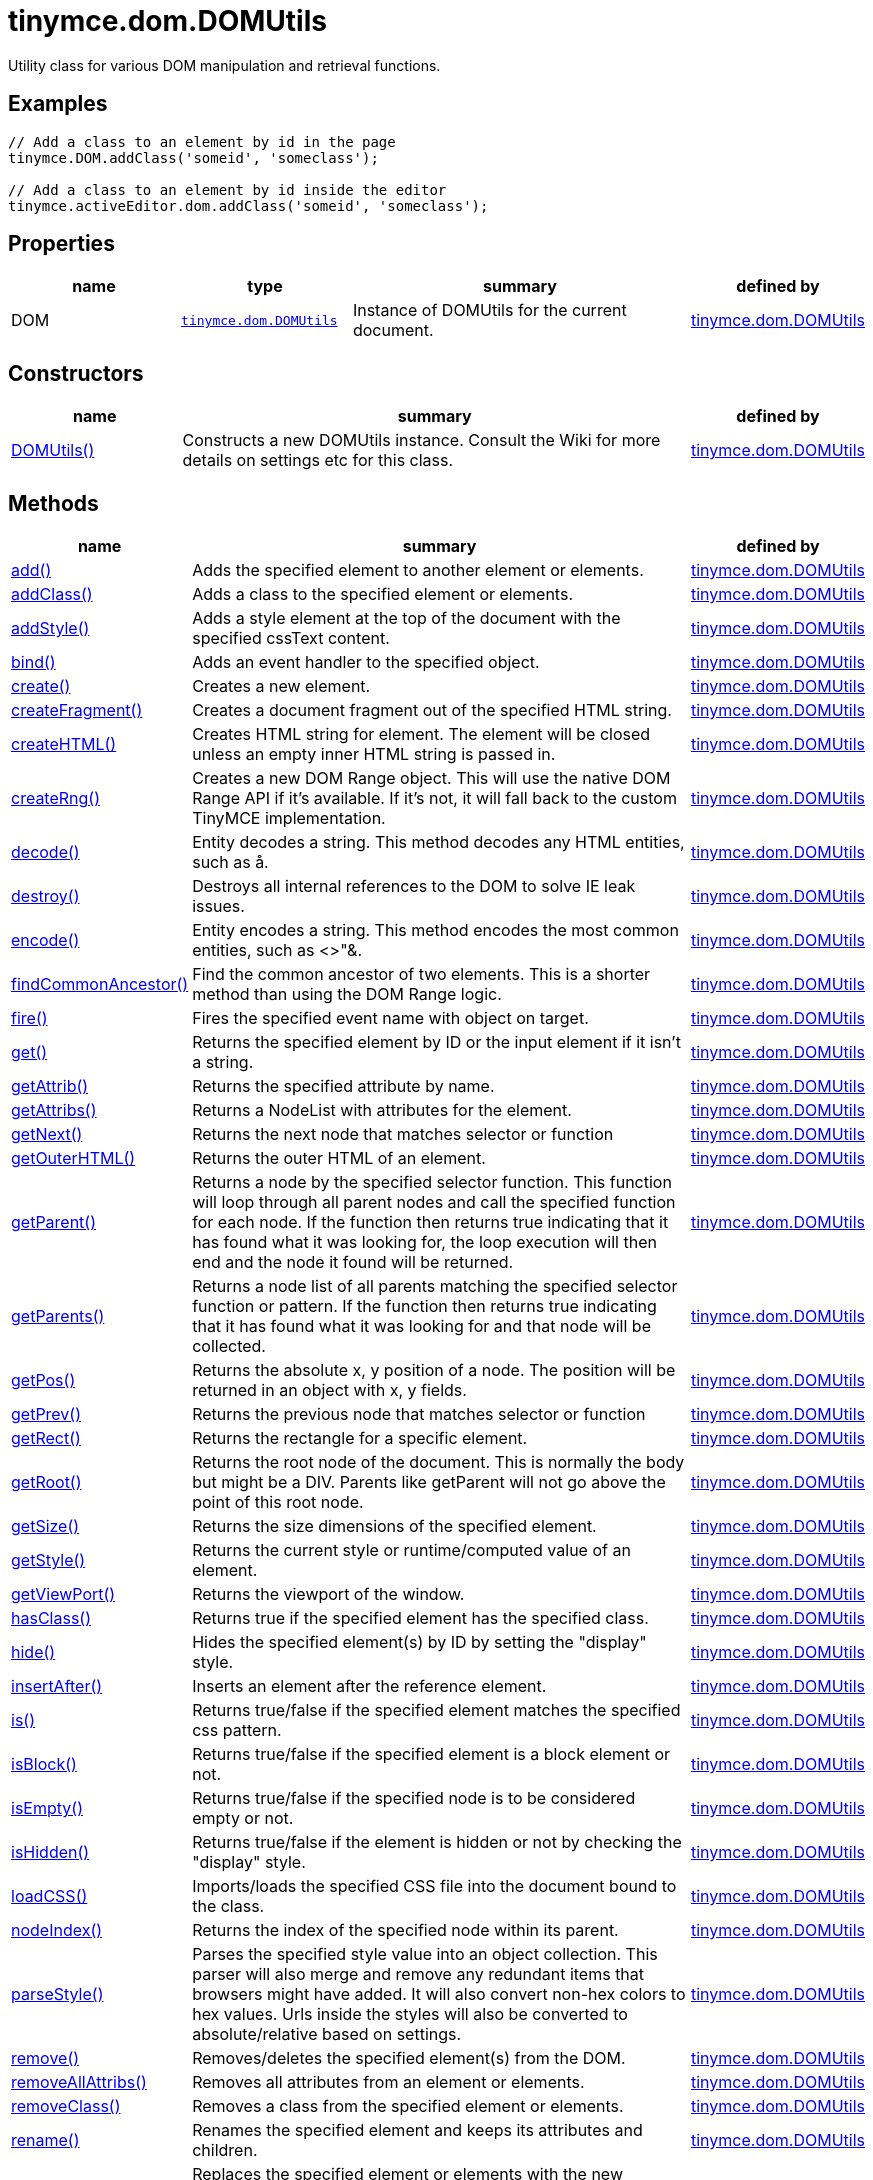 :rootDir: ./../../
:partialsDir: {rootDir}partials/
= tinymce.dom.DOMUtils

Utility class for various DOM manipulation and retrieval functions.

[[examples]]
== Examples

[source,js]
----
// Add a class to an element by id in the page
tinymce.DOM.addClass('someid', 'someclass');

// Add a class to an element by id inside the editor
tinymce.activeEditor.dom.addClass('someid', 'someclass');
----

[[properties]]
== Properties

[cols="1,1,2,1",options="header",]
|===
|name |type |summary |defined by
|DOM |link:{rootDir}api/tinymce.dom/tinymce.dom.domutils.html[`+tinymce.dom.DOMUtils+`] |Instance of DOMUtils for the current document. |link:{rootDir}api/tinymce.dom/tinymce.dom.domutils.html[tinymce.dom.DOMUtils]
|===

[[constructors]]
== Constructors

[cols="1,3,1",options="header",]
|===
|name |summary |defined by
|link:#domutils[DOMUtils()] |Constructs a new DOMUtils instance. Consult the Wiki for more details on settings etc for this class. |link:{rootDir}api/tinymce.dom/tinymce.dom.domutils.html[tinymce.dom.DOMUtils]
|===

[[methods]]
== Methods

[width="100%",cols="1,3,1",options="header",]
|===
|name |summary |defined by
|link:#add[add()] |Adds the specified element to another element or elements. |link:{rootDir}api/tinymce.dom/tinymce.dom.domutils.html[tinymce.dom.DOMUtils]
|link:#addclass[addClass()] |Adds a class to the specified element or elements. |link:{rootDir}api/tinymce.dom/tinymce.dom.domutils.html[tinymce.dom.DOMUtils]
|link:#addstyle[addStyle()] |Adds a style element at the top of the document with the specified cssText content. |link:{rootDir}api/tinymce.dom/tinymce.dom.domutils.html[tinymce.dom.DOMUtils]
|link:#bind[bind()] |Adds an event handler to the specified object. |link:{rootDir}api/tinymce.dom/tinymce.dom.domutils.html[tinymce.dom.DOMUtils]
|link:#create[create()] |Creates a new element. |link:{rootDir}api/tinymce.dom/tinymce.dom.domutils.html[tinymce.dom.DOMUtils]
|link:#createfragment[createFragment()] |Creates a document fragment out of the specified HTML string. |link:{rootDir}api/tinymce.dom/tinymce.dom.domutils.html[tinymce.dom.DOMUtils]
|link:#createhtml[createHTML()] |Creates HTML string for element. The element will be closed unless an empty inner HTML string is passed in. |link:{rootDir}api/tinymce.dom/tinymce.dom.domutils.html[tinymce.dom.DOMUtils]
|link:#createrng[createRng()] |Creates a new DOM Range object. This will use the native DOM Range API if it's available. If it's not, it will fall back to the custom TinyMCE implementation. |link:{rootDir}api/tinymce.dom/tinymce.dom.domutils.html[tinymce.dom.DOMUtils]
|link:#decode[decode()] |Entity decodes a string. This method decodes any HTML entities, such as å. |link:{rootDir}api/tinymce.dom/tinymce.dom.domutils.html[tinymce.dom.DOMUtils]
|link:#destroy[destroy()] |Destroys all internal references to the DOM to solve IE leak issues. |link:{rootDir}api/tinymce.dom/tinymce.dom.domutils.html[tinymce.dom.DOMUtils]
|link:#encode[encode()] |Entity encodes a string. This method encodes the most common entities, such as <>"&. |link:{rootDir}api/tinymce.dom/tinymce.dom.domutils.html[tinymce.dom.DOMUtils]
|link:#findcommonancestor[findCommonAncestor()] |Find the common ancestor of two elements. This is a shorter method than using the DOM Range logic. |link:{rootDir}api/tinymce.dom/tinymce.dom.domutils.html[tinymce.dom.DOMUtils]
|link:#fire[fire()] |Fires the specified event name with object on target. |link:{rootDir}api/tinymce.dom/tinymce.dom.domutils.html[tinymce.dom.DOMUtils]
|link:#get[get()] |Returns the specified element by ID or the input element if it isn't a string. |link:{rootDir}api/tinymce.dom/tinymce.dom.domutils.html[tinymce.dom.DOMUtils]
|link:#getattrib[getAttrib()] |Returns the specified attribute by name. |link:{rootDir}api/tinymce.dom/tinymce.dom.domutils.html[tinymce.dom.DOMUtils]
|link:#getattribs[getAttribs()] |Returns a NodeList with attributes for the element. |link:{rootDir}api/tinymce.dom/tinymce.dom.domutils.html[tinymce.dom.DOMUtils]
|link:#getnext[getNext()] |Returns the next node that matches selector or function |link:{rootDir}api/tinymce.dom/tinymce.dom.domutils.html[tinymce.dom.DOMUtils]
|link:#getouterhtml[getOuterHTML()] |Returns the outer HTML of an element. |link:{rootDir}api/tinymce.dom/tinymce.dom.domutils.html[tinymce.dom.DOMUtils]
|link:#getparent[getParent()] |Returns a node by the specified selector function. This function will loop through all parent nodes and call the specified function for each node. If the function then returns true indicating that it has found what it was looking for, the loop execution will then end and the node it found will be returned. |link:{rootDir}api/tinymce.dom/tinymce.dom.domutils.html[tinymce.dom.DOMUtils]
|link:#getparents[getParents()] |Returns a node list of all parents matching the specified selector function or pattern. If the function then returns true indicating that it has found what it was looking for and that node will be collected. |link:{rootDir}api/tinymce.dom/tinymce.dom.domutils.html[tinymce.dom.DOMUtils]
|link:#getpos[getPos()] |Returns the absolute x, y position of a node. The position will be returned in an object with x, y fields. |link:{rootDir}api/tinymce.dom/tinymce.dom.domutils.html[tinymce.dom.DOMUtils]
|link:#getprev[getPrev()] |Returns the previous node that matches selector or function |link:{rootDir}api/tinymce.dom/tinymce.dom.domutils.html[tinymce.dom.DOMUtils]
|link:#getrect[getRect()] |Returns the rectangle for a specific element. |link:{rootDir}api/tinymce.dom/tinymce.dom.domutils.html[tinymce.dom.DOMUtils]
|link:#getroot[getRoot()] |Returns the root node of the document. This is normally the body but might be a DIV. Parents like getParent will not go above the point of this root node. |link:{rootDir}api/tinymce.dom/tinymce.dom.domutils.html[tinymce.dom.DOMUtils]
|link:#getsize[getSize()] |Returns the size dimensions of the specified element. |link:{rootDir}api/tinymce.dom/tinymce.dom.domutils.html[tinymce.dom.DOMUtils]
|link:#getstyle[getStyle()] |Returns the current style or runtime/computed value of an element. |link:{rootDir}api/tinymce.dom/tinymce.dom.domutils.html[tinymce.dom.DOMUtils]
|link:#getviewport[getViewPort()] |Returns the viewport of the window. |link:{rootDir}api/tinymce.dom/tinymce.dom.domutils.html[tinymce.dom.DOMUtils]
|link:#hasclass[hasClass()] |Returns true if the specified element has the specified class. |link:{rootDir}api/tinymce.dom/tinymce.dom.domutils.html[tinymce.dom.DOMUtils]
|link:#hide[hide()] |Hides the specified element(s) by ID by setting the "display" style. |link:{rootDir}api/tinymce.dom/tinymce.dom.domutils.html[tinymce.dom.DOMUtils]
|link:#insertafter[insertAfter()] |Inserts an element after the reference element. |link:{rootDir}api/tinymce.dom/tinymce.dom.domutils.html[tinymce.dom.DOMUtils]
|link:#is[is()] |Returns true/false if the specified element matches the specified css pattern. |link:{rootDir}api/tinymce.dom/tinymce.dom.domutils.html[tinymce.dom.DOMUtils]
|link:#isblock[isBlock()] |Returns true/false if the specified element is a block element or not. |link:{rootDir}api/tinymce.dom/tinymce.dom.domutils.html[tinymce.dom.DOMUtils]
|link:#isempty[isEmpty()] |Returns true/false if the specified node is to be considered empty or not. |link:{rootDir}api/tinymce.dom/tinymce.dom.domutils.html[tinymce.dom.DOMUtils]
|link:#ishidden[isHidden()] |Returns true/false if the element is hidden or not by checking the "display" style. |link:{rootDir}api/tinymce.dom/tinymce.dom.domutils.html[tinymce.dom.DOMUtils]
|link:#loadcss[loadCSS()] |Imports/loads the specified CSS file into the document bound to the class. |link:{rootDir}api/tinymce.dom/tinymce.dom.domutils.html[tinymce.dom.DOMUtils]
|link:#nodeindex[nodeIndex()] |Returns the index of the specified node within its parent. |link:{rootDir}api/tinymce.dom/tinymce.dom.domutils.html[tinymce.dom.DOMUtils]
|link:#parsestyle[parseStyle()] |Parses the specified style value into an object collection. This parser will also merge and remove any redundant items that browsers might have added. It will also convert non-hex colors to hex values. Urls inside the styles will also be converted to absolute/relative based on settings. |link:{rootDir}api/tinymce.dom/tinymce.dom.domutils.html[tinymce.dom.DOMUtils]
|link:#remove[remove()] |Removes/deletes the specified element(s) from the DOM. |link:{rootDir}api/tinymce.dom/tinymce.dom.domutils.html[tinymce.dom.DOMUtils]
|link:#removeallattribs[removeAllAttribs()] |Removes all attributes from an element or elements. |link:{rootDir}api/tinymce.dom/tinymce.dom.domutils.html[tinymce.dom.DOMUtils]
|link:#removeclass[removeClass()] |Removes a class from the specified element or elements. |link:{rootDir}api/tinymce.dom/tinymce.dom.domutils.html[tinymce.dom.DOMUtils]
|link:#rename[rename()] |Renames the specified element and keeps its attributes and children. |link:{rootDir}api/tinymce.dom/tinymce.dom.domutils.html[tinymce.dom.DOMUtils]
|link:#replace[replace()] |Replaces the specified element or elements with the new element specified. The new element will be cloned if multiple input elements are passed in. |link:{rootDir}api/tinymce.dom/tinymce.dom.domutils.html[tinymce.dom.DOMUtils]
|link:#run[run()] |Executes the specified function on the element by id or dom element node or array of elements/id. |link:{rootDir}api/tinymce.dom/tinymce.dom.domutils.html[tinymce.dom.DOMUtils]
|link:#select[select()] |Selects specific elements by a CSS level 3 pattern. For example "div#a1 p.test". This function is optimized for the most common patterns needed in TinyMCE but it also performs well enough on more complex patterns. |link:{rootDir}api/tinymce.dom/tinymce.dom.domutils.html[tinymce.dom.DOMUtils]
|link:#serializestyle[serializeStyle()] |Serializes the specified style object into a string. |link:{rootDir}api/tinymce.dom/tinymce.dom.domutils.html[tinymce.dom.DOMUtils]
|link:#setattrib[setAttrib()] |Sets the specified attribute of an element or elements. |link:{rootDir}api/tinymce.dom/tinymce.dom.domutils.html[tinymce.dom.DOMUtils]
|link:#setattribs[setAttribs()] |Sets two or more specified attributes of an element or elements. |link:{rootDir}api/tinymce.dom/tinymce.dom.domutils.html[tinymce.dom.DOMUtils]
|link:#sethtml[setHTML()] |Sets the specified HTML content inside the element or elements. The HTML will first be processed. This means URLs will get converted, hex color values fixed etc. Check processHTML for details. |link:{rootDir}api/tinymce.dom/tinymce.dom.domutils.html[tinymce.dom.DOMUtils]
|link:#setouterhtml[setOuterHTML()] |Sets the specified outer HTML on an element or elements. |link:{rootDir}api/tinymce.dom/tinymce.dom.domutils.html[tinymce.dom.DOMUtils]
|link:#setstyle[setStyle()] |Sets the CSS style value on a HTML element. The name can be a camelcase string or the CSS style name like background-color. |link:{rootDir}api/tinymce.dom/tinymce.dom.domutils.html[tinymce.dom.DOMUtils]
|link:#setstyles[setStyles()] |Sets multiple styles on the specified element(s). |link:{rootDir}api/tinymce.dom/tinymce.dom.domutils.html[tinymce.dom.DOMUtils]
|link:#show[show()] |Shows the specified element(s) by ID by setting the "display" style. |link:{rootDir}api/tinymce.dom/tinymce.dom.domutils.html[tinymce.dom.DOMUtils]
|link:#split[split()] a|
Splits an element into two new elements and places the specified split element or elements between the new ones. For example splitting the paragraph at the bold element in this example

abc**abc**123

would produce

abc

*abc*

123

.

|link:{rootDir}api/tinymce.dom/tinymce.dom.domutils.html[tinymce.dom.DOMUtils]
|link:#tohex[toHex()] |Parses the specified RGB color value and returns a hex version of that color. |link:{rootDir}api/tinymce.dom/tinymce.dom.domutils.html[tinymce.dom.DOMUtils]
|link:#toggleclass[toggleClass()] |Toggles the specified class on/off. |link:{rootDir}api/tinymce.dom/tinymce.dom.domutils.html[tinymce.dom.DOMUtils]
|link:#unbind[unbind()] |Removes the specified event handler by name and function from an element or collection of elements. |link:{rootDir}api/tinymce.dom/tinymce.dom.domutils.html[tinymce.dom.DOMUtils]
|link:#uniqueid[uniqueId()] |Returns a unique id. This can be useful when generating elements on the fly. This method will not check if the element already exists. |link:{rootDir}api/tinymce.dom/tinymce.dom.domutils.html[tinymce.dom.DOMUtils]
|===

== Constructors

[[domutils]]
=== DOMUtils

public constructor function DOMUtils(doc:Document, settings:settings)

Constructs a new DOMUtils instance. Consult the Wiki for more details on settings etc for this class.

[[parameters]]
==== Parameters

* `+doc+` `+(Document)+` - Document reference to bind the utility class to.
* `+settings+` `+(settings)+` - Optional settings collection.

== Methods

[[add]]
=== add

add(parentElm:String, name:String, attrs:Object, html:String, create:Boolean):Element, Array

Adds the specified element to another element or elements.

[[examples]]
==== Examples

[source,js]
----
// Adds a new paragraph to the end of the active editor
tinymce.activeEditor.dom.add(tinymce.activeEditor.getBody(), 'p', {title: 'my title'}, 'Some content');
----

==== Parameters

* `+parentElm+` `+(String)+` - Element id string, DOM node element or array of ids or elements to add to.
* `+name+` `+(String)+` - Name of new element to add or existing element to add.
* `+attrs+` `+(Object)+` - Optional object collection with arguments to add to the new element(s).
* `+html+` `+(String)+` - Optional inner HTML contents to add for each element.
* `+create+` `+(Boolean)+` - Optional flag if the element should be created or added.

[[return-value]]
==== Return value
anchor:returnvalue[historical anchor]

* `+Element+` - Element that got created, or an array of created elements if multiple input elements were passed in.
* `+Array+` - Element that got created, or an array of created elements if multiple input elements were passed in.

[[addclass]]
=== addClass

addClass(elm:String, cls:String):String, Array

Adds a class to the specified element or elements.

==== Examples

[source,js]
----
// Adds a class to all paragraphs in the active editor
tinymce.activeEditor.dom.addClass(tinymce.activeEditor.dom.select('p'), 'myclass');

// Adds a class to a specific element in the current page
tinymce.DOM.addClass('mydiv', 'myclass');
----

==== Parameters

* `+elm+` `+(String)+` - Element ID string or DOM element or array with elements or IDs.
* `+cls+` `+(String)+` - Class name to add to each element.

==== Return value

* `+String+` - String with new class value or array with new class values for all elements.
* `+Array+` - String with new class value or array with new class values for all elements.

[[addstyle]]
=== addStyle

addStyle(cssText:String)

Adds a style element at the top of the document with the specified cssText content.

==== Parameters

* `+cssText+` `+(String)+` - CSS Text style to add to top of head of document.

[[bind]]
=== bind

bind(target:Element, name:String, func:function, scope:Object):function

Adds an event handler to the specified object.

==== Parameters

* `+target+` `+(Element)+` - Target element to bind events to. handler to or an array of elements/ids/documents.
* `+name+` `+(String)+` - Name of event handler to add, for example: click.
* `+func+` `+(function)+` - Function to execute when the event occurs.
* `+scope+` `+(Object)+` - Optional scope to execute the function in.

==== Return value

* `+function+` - Function callback handler the same as the one passed in.

[[create]]
=== create

create(name:String, attrs:Object, html:String):Element

Creates a new element.

==== Examples

[source,js]
----
// Adds an element where the caret/selection is in the active editor
var el = tinymce.activeEditor.dom.create('div', {id: 'test', 'class': 'myclass'}, 'some content');
tinymce.activeEditor.selection.setNode(el);
----

==== Parameters

* `+name+` `+(String)+` - Name of new element.
* `+attrs+` `+(Object)+` - Optional object name/value collection with element attributes.
* `+html+` `+(String)+` - Optional HTML string to set as inner HTML of the element.

==== Return value

* `+Element+` - HTML DOM node element that got created.

[[createfragment]]
=== createFragment

createFragment(html:String):DocumentFragment

Creates a document fragment out of the specified HTML string.

==== Parameters

* `+html+` `+(String)+` - Html string to create fragment from.

==== Return value

* `+DocumentFragment+` - Document fragment node.

[[createhtml]]
=== createHTML

createHTML(name:String, attrs:Object, html:String):String

Creates HTML string for element. The element will be closed unless an empty inner HTML string is passed in.

==== Examples

[source,js]
----
// Creates a html chunk and inserts it at the current selection/caret location
tinymce.activeEditor.selection.setContent(tinymce.activeEditor.dom.createHTML('a', {href: 'test.html'}, 'some line'));
----

==== Parameters

* `+name+` `+(String)+` - Name of new element.
* `+attrs+` `+(Object)+` - Optional object name/value collection with element attributes.
* `+html+` `+(String)+` - Optional HTML string to set as inner HTML of the element.

==== Return value

* `+String+` - String with new HTML element, for example: link:#[test].

[[createrng]]
=== createRng

createRng():DOMRange

Creates a new DOM Range object. This will use the native DOM Range API if it's available. If it's not, it will fall back to the custom TinyMCE implementation.

==== Examples

[source,js]
----
var rng = tinymce.DOM.createRng();
alert(rng.startContainer + "," + rng.startOffset);
----

==== Return value

* `+DOMRange+` - DOM Range object.

[[decode]]
=== decode

decode(s:String):String

Entity decodes a string. This method decodes any HTML entities, such as å.

==== Parameters

* `+s+` `+(String)+` - String to decode entities on.

==== Return value

* `+String+` - Entity decoded string.

[[destroy]]
=== destroy

destroy()

Destroys all internal references to the DOM to solve IE leak issues.

[[encode]]
=== encode

encode(text:String):String

Entity encodes a string. This method encodes the most common entities, such as <>"&.

==== Parameters

* `+text+` `+(String)+` - String to encode with entities.

==== Return value

* `+String+` - Entity encoded string.

[[findcommonancestor]]
=== findCommonAncestor

findCommonAncestor(a:Element, b:Element):Element

Find the common ancestor of two elements. This is a shorter method than using the DOM Range logic.

==== Parameters

* `+a+` `+(Element)+` - Element to find common ancestor of.
* `+b+` `+(Element)+` - Element to find common ancestor of.

==== Return value

* `+Element+` - Common ancestor element of the two input elements.

[[fire]]
=== fire

fire(target:Node, name:String, evt:Object):Event

Fires the specified event name with object on target.

==== Parameters

* `+target+` `+(Node)+` - Target element or object to fire event on.
* `+name+` `+(String)+` - Name of the event to fire.
* `+evt+` `+(Object)+` - Event object to send.

==== Return value

* `+Event+` - Event object.

[[get]]
=== get

get(n:String):Element

Returns the specified element by ID or the input element if it isn't a string.

==== Parameters

* `+n+` `+(String)+` - Element id to look for or element to just pass though.

==== Return value

* `+Element+` - Element matching the specified id or null if it wasn't found.

[[getattrib]]
=== getAttrib

getAttrib(elm:String, name:String, defaultVal:String):String

Returns the specified attribute by name.

==== Parameters

* `+elm+` `+(String)+` - Element string id or DOM element to get attribute from.
* `+name+` `+(String)+` - Name of attribute to get.
* `+defaultVal+` `+(String)+` - Optional default value to return if the attribute didn't exist.

==== Return value

* `+String+` - Attribute value string, default value or null if the attribute wasn't found.

[[getattribs]]
=== getAttribs

getAttribs(elm:HTMLElement):NodeList

Returns a NodeList with attributes for the element.

==== Parameters

* `+elm+` `+(HTMLElement)+` - Element node or string id to get attributes from.

==== Return value

* `+NodeList+` - NodeList with attributes.

[[getnext]]
=== getNext

getNext(node:Node, selector:String):Node

Returns the next node that matches selector or function

==== Parameters

* `+node+` `+(Node)+` - Node to find siblings from.
* `+selector+` `+(String)+` - Selector CSS expression or function.

==== Return value

* `+Node+` - Next node item matching the selector or null if it wasn't found.

[[getouterhtml]]
=== getOuterHTML

getOuterHTML(elm:String):String

Returns the outer HTML of an element.

==== Examples

[source,js]
----
tinymce.DOM.getOuterHTML(editorElement);
tinymce.activeEditor.getOuterHTML(tinymce.activeEditor.getBody());
----

==== Parameters

* `+elm+` `+(String)+` - Element ID or element object to get outer HTML from.

==== Return value

* `+String+` - Outer HTML string.

[[getparent]]
=== getParent

getParent(node:Node, selector:function, root:Node):Node

Returns a node by the specified selector function. This function will loop through all parent nodes and call the specified function for each node. If the function then returns true indicating that it has found what it was looking for, the loop execution will then end and the node it found will be returned.

==== Parameters

* `+node+` `+(Node)+` - DOM node to search parents on or ID string.
* `+selector+` `+(function)+` - Selection function or CSS selector to execute on each node.
* `+root+` `+(Node)+` - Optional root element, never go beyond this point.

==== Return value

* `+Node+` - DOM Node or null if it wasn't found.

[[getparents]]
=== getParents

getParents(node:Node, selector:function, root:Node):Array

Returns a node list of all parents matching the specified selector function or pattern. If the function then returns true indicating that it has found what it was looking for and that node will be collected.

==== Parameters

* `+node+` `+(Node)+` - DOM node to search parents on or ID string.
* `+selector+` `+(function)+` - Selection function to execute on each node or CSS pattern.
* `+root+` `+(Node)+` - Optional root element, never go beyond this point.

==== Return value

* `+Array+` - Array of nodes or null if it wasn't found.

[[getpos]]
=== getPos

getPos(elm:Element, rootElm:Element):object

Returns the absolute x, y position of a node. The position will be returned in an object with x, y fields.

==== Parameters

* `+elm+` `+(Element)+` - HTML element or element id to get x, y position from.
* `+rootElm+` `+(Element)+` - Optional root element to stop calculations at.

==== Return value

* `+object+` - Absolute position of the specified element object with x, y fields.

[[getprev]]
=== getPrev

getPrev(node:Node, selector:String):Node

Returns the previous node that matches selector or function

==== Parameters

* `+node+` `+(Node)+` - Node to find siblings from.
* `+selector+` `+(String)+` - Selector CSS expression or function.

==== Return value

* `+Node+` - Previous node item matching the selector or null if it wasn't found.

[[getrect]]
=== getRect

getRect(elm:Element):object

Returns the rectangle for a specific element.

==== Parameters

* `+elm+` `+(Element)+` - Element object or element ID to get rectangle from.

==== Return value

* `+object+` - Rectangle for specified element object with x, y, w, h fields.

[[getroot]]
=== getRoot

getRoot():Element

Returns the root node of the document. This is normally the body but might be a DIV. Parents like getParent will not go above the point of this root node.

==== Return value

* `+Element+` - Root element for the utility class.

[[getsize]]
=== getSize

getSize(elm:Element):object

Returns the size dimensions of the specified element.

==== Parameters

* `+elm+` `+(Element)+` - Element object or element ID to get rectangle from.

==== Return value

* `+object+` - Rectangle for specified element object with w, h fields.

[[getstyle]]
=== getStyle

getStyle(elm:String, name:String, computed:Boolean):String

Returns the current style or runtime/computed value of an element.

==== Parameters

* `+elm+` `+(String)+` - HTML element or element id string to get style from.
* `+name+` `+(String)+` - Style name to return.
* `+computed+` `+(Boolean)+` - Computed style.

==== Return value

* `+String+` - Current style or computed style value of an element.

[[getviewport]]
=== getViewPort

getViewPort(win:Window):Object

Returns the viewport of the window.

==== Parameters

* `+win+` `+(Window)+` - Optional window to get viewport of.

==== Return value

* `+Object+` - Viewport object with fields x, y, w and h.

[[hasclass]]
=== hasClass

hasClass(elm:String, cls:String):Boolean

Returns true if the specified element has the specified class.

==== Parameters

* `+elm+` `+(String)+` - HTML element or element id string to check CSS class on.
* `+cls+` `+(String)+` - CSS class to check for.

==== Return value

* `+Boolean+` - true/false if the specified element has the specified class.

[[hide]]
=== hide

hide(elm:String)

Hides the specified element(s) by ID by setting the "display" style.

==== Examples

[source,js]
----
// Hides an element by id in the document
tinymce.DOM.hide('myid');
----

==== Parameters

* `+elm+` `+(String)+` - ID of DOM element or DOM element or array with elements or IDs to hide.

[[insertafter]]
=== insertAfter

insertAfter(node:Element, referenceNode:Element):Element, Array

Inserts an element after the reference element.

==== Parameters

* `+node+` `+(Element)+` - Element to insert after the reference.
* `+referenceNode+` `+(Element)+` - Reference element, element id or array of elements to insert after.

==== Return value

* `+Element+` - Element that got added or an array with elements.
* `+Array+` - Element that got added or an array with elements.

[[is]]
=== is

is(elm:Node, selector:String)

Returns true/false if the specified element matches the specified css pattern.

==== Parameters

* `+elm+` `+(Node)+` - DOM node to match or an array of nodes to match.
* `+selector+` `+(String)+` - CSS pattern to match the element against.

[[isblock]]
=== isBlock

isBlock(node:Node):Boolean

Returns true/false if the specified element is a block element or not.

==== Parameters

* `+node+` `+(Node)+` - Element/Node to check.

==== Return value

* `+Boolean+` - True/False state if the node is a block element or not.

[[isempty]]
=== isEmpty

isEmpty(elements:Object):Boolean

Returns true/false if the specified node is to be considered empty or not.

==== Examples

[source,js]
----
tinymce.DOM.isEmpty(node, {img: true});
----

==== Parameters

* `+elements+` `+(Object)+` - Optional name/value object with elements that are automatically treated as non-empty elements.

==== Return value

* `+Boolean+` - true/false if the node is empty or not.

[[ishidden]]
=== isHidden

isHidden(elm:String):Boolean

Returns true/false if the element is hidden or not by checking the "display" style.

==== Parameters

* `+elm+` `+(String)+` - Id or element to check display state on.

==== Return value

* `+Boolean+` - true/false if the element is hidden or not.

[[loadcss]]
=== loadCSS

loadCSS(url:String)

Imports/loads the specified CSS file into the document bound to the class.

==== Examples

[source,js]
----
// Loads a CSS file dynamically into the current document
tinymce.DOM.loadCSS('somepath/some.css');

// Loads a CSS file into the currently active editor instance
tinymce.activeEditor.dom.loadCSS('somepath/some.css');

// Loads a CSS file into an editor instance by id
tinymce.get('someid').dom.loadCSS('somepath/some.css');

// Loads multiple CSS files into the current document
tinymce.DOM.loadCSS('somepath/some.css,somepath/someother.css');
----

==== Parameters

* `+url+` `+(String)+` - URL to CSS file to load.

[[nodeindex]]
=== nodeIndex

nodeIndex(node:Node, normalized:boolean):Number

Returns the index of the specified node within its parent.

==== Parameters

* `+node+` `+(Node)+` - Node to look for.
* `+normalized+` `+(boolean)+` - Optional true/false state if the index is what it would be after a normalization.

==== Return value

* `+Number+` - Index of the specified node.

[[parsestyle]]
=== parseStyle

parseStyle(cssText:String):Object

Parses the specified style value into an object collection. This parser will also merge and remove any redundant items that browsers might have added. It will also convert non-hex colors to hex values. Urls inside the styles will also be converted to absolute/relative based on settings.

==== Parameters

* `+cssText+` `+(String)+` - Style value to parse, for example: border:1px solid red;.

==== Return value

* `+Object+` - Object representation of that style, for example: \{border: '1px solid red'}

[[remove]]
=== remove

remove(node:String, keepChildren:Boolean):Element, Array

Removes/deletes the specified element(s) from the DOM.

==== Examples

[source,js]
----
// Removes all paragraphs in the active editor
tinymce.activeEditor.dom.remove(tinymce.activeEditor.dom.select('p'));

// Removes an element by id in the document
tinymce.DOM.remove('mydiv');
----

==== Parameters

* `+node+` `+(String)+` - ID of element or DOM element object or array containing multiple elements/ids.
* `+keepChildren+` `+(Boolean)+` - Optional state to keep children or not. If set to true all children will be placed at the location of the removed element.

==== Return value

* `+Element+` - HTML DOM element that got removed, or an array of removed elements if multiple input elements were passed in.
* `+Array+` - HTML DOM element that got removed, or an array of removed elements if multiple input elements were passed in.

[[removeallattribs]]
=== removeAllAttribs

removeAllAttribs(e:Element)

Removes all attributes from an element or elements.

==== Parameters

* `+e+` `+(Element)+` - DOM element, element id string or array of elements/ids to remove attributes from.

[[removeclass]]
=== removeClass

removeClass(elm:String, cls:String):String, Array

Removes a class from the specified element or elements.

==== Examples

[source,js]
----
// Removes a class from all paragraphs in the active editor
tinymce.activeEditor.dom.removeClass(tinymce.activeEditor.dom.select('p'), 'myclass');

// Removes a class from a specific element in the current page
tinymce.DOM.removeClass('mydiv', 'myclass');
----

==== Parameters

* `+elm+` `+(String)+` - Element ID string or DOM element or array with elements or IDs.
* `+cls+` `+(String)+` - Class name to remove from each element.

==== Return value

* `+String+` - String of remaining class name(s), or an array of strings if multiple input elements were passed in.
* `+Array+` - String of remaining class name(s), or an array of strings if multiple input elements were passed in.

[[rename]]
=== rename

rename(elm:Element, name:String):Element

Renames the specified element and keeps its attributes and children.

==== Parameters

* `+elm+` `+(Element)+` - Element to rename.
* `+name+` `+(String)+` - Name of the new element.

==== Return value

* `+Element+` - New element or the old element if it needed renaming.

[[replace]]
=== replace

replace(newElm:Element, oldElm:Element, keepChildren:Boolean)

Replaces the specified element or elements with the new element specified. The new element will be cloned if multiple input elements are passed in.

==== Parameters

* `+newElm+` `+(Element)+` - New element to replace old ones with.
* `+oldElm+` `+(Element)+` - Element DOM node, element id or array of elements or ids to replace.
* `+keepChildren+` `+(Boolean)+` - Optional keep children state, if set to true child nodes from the old object will be added to new ones.

[[run]]
=== run

run(elm:String, func:function, scope:Object):Object, Array

Executes the specified function on the element by id or dom element node or array of elements/id.

==== Parameters

* `+elm+` `+(String)+` - ID or DOM element object or array with ids or elements.
* `+func+` `+(function)+` - Function to execute for each item.
* `+scope+` `+(Object)+` - Optional scope to execute the function in.

==== Return value

* `+Object+` - Single object, or an array of objects if multiple input elements were passed in.
* `+Array+` - Single object, or an array of objects if multiple input elements were passed in.

[[select]]
=== select

select(selector:String, scope:Object):Array

Selects specific elements by a CSS level 3 pattern. For example "div#a1 p.test". This function is optimized for the most common patterns needed in TinyMCE but it also performs well enough on more complex patterns.

==== Examples

[source,js]
----
// Adds a class to all paragraphs in the currently active editor
tinymce.activeEditor.dom.addClass(tinymce.activeEditor.dom.select('p'), 'someclass');

// Adds a class to all spans that have the test class in the currently active editor
tinymce.activeEditor.dom.addClass(tinymce.activeEditor.dom.select('span.test'), 'someclass')
----

==== Parameters

* `+selector+` `+(String)+` - CSS level 3 pattern to select/find elements by.
* `+scope+` `+(Object)+` - Optional root element/scope element to search in.

==== Return value

* `+Array+` - Array with all matched elements.

[[serializestyle]]
=== serializeStyle

serializeStyle(styles:Object, name:String):String

Serializes the specified style object into a string.

==== Parameters

* `+styles+` `+(Object)+` - Object to serialize as string, for example: \{border: '1px solid red'}
* `+name+` `+(String)+` - Optional element name.

==== Return value

* `+String+` - String representation of the style object, for example: border: 1px solid red.

[[setattrib]]
=== setAttrib

setAttrib(elm:Element, name:String, value:String)

Sets the specified attribute of an element or elements.

==== Examples

[source,js]
----
// Sets class attribute on all paragraphs in the active editor
tinymce.activeEditor.dom.setAttrib(tinymce.activeEditor.dom.select('p'), 'class', 'myclass');

// Sets class attribute on a specific element in the current page
tinymce.dom.setAttrib('mydiv', 'class', 'myclass');
----

==== Parameters

* `+elm+` `+(Element)+` - DOM element, element id string or array of elements/ids to set attribute on.
* `+name+` `+(String)+` - Name of attribute to set.
* `+value+` `+(String)+` - Value to set on the attribute - if this value is falsy like null, 0 or '' it will remove the attribute instead.

[[setattribs]]
=== setAttribs

setAttribs(elm:Element, attrs:Object)

Sets two or more specified attributes of an element or elements.

==== Examples

[source,js]
----
// Sets class and title attributes on all paragraphs in the active editor
tinymce.activeEditor.dom.setAttribs(tinymce.activeEditor.dom.select('p'), {'class': 'myclass', title: 'some title'});

// Sets class and title attributes on a specific element in the current page
tinymce.DOM.setAttribs('mydiv', {'class': 'myclass', title: 'some title'});
----

==== Parameters

* `+elm+` `+(Element)+` - DOM element, element id string or array of elements/ids to set attributes on.
* `+attrs+` `+(Object)+` - Name/Value collection of attribute items to add to the element(s).

[[sethtml]]
=== setHTML

setHTML(elm:Element, html:String)

Sets the specified HTML content inside the element or elements. The HTML will first be processed. This means URLs will get converted, hex color values fixed etc. Check processHTML for details.

==== Examples

[source,js]
----
// Sets the inner HTML of all paragraphs in the active editor
tinymce.activeEditor.dom.setHTML(tinymce.activeEditor.dom.select('p'), 'some inner html');

// Sets the inner HTML of an element by id in the document
tinymce.DOM.setHTML('mydiv', 'some inner html');
----

==== Parameters

* `+elm+` `+(Element)+` - DOM element, element id string or array of elements/ids to set HTML inside of.
* `+html+` `+(String)+` - HTML content to set as inner HTML of the element.

[[setouterhtml]]
=== setOuterHTML

setOuterHTML(elm:Element, html:Object)

Sets the specified outer HTML on an element or elements.

==== Examples

[source,js]
----
// Sets the outer HTML of all paragraphs in the active editor
tinymce.activeEditor.dom.setOuterHTML(tinymce.activeEditor.dom.select('p'), '<div>some html</div>');

// Sets the outer HTML of an element by id in the document
tinymce.DOM.setOuterHTML('mydiv', '<div>some html</div>');
----

==== Parameters

* `+elm+` `+(Element)+` - DOM element, element id string or array of elements/ids to set outer HTML on.
* `+html+` `+(Object)+` - HTML code to set as outer value for the element.

[[setstyle]]
=== setStyle

setStyle(elm:String, name:String, value:String)

Sets the CSS style value on a HTML element. The name can be a camelcase string or the CSS style name like background-color.

==== Examples

[source,js]
----
// Sets a style value on all paragraphs in the currently active editor
tinymce.activeEditor.dom.setStyle(tinymce.activeEditor.dom.select('p'), 'background-color', 'red');

// Sets a style value to an element by id in the current document
tinymce.DOM.setStyle('mydiv', 'background-color', 'red');
----

==== Parameters

* `+elm+` `+(String)+` - HTML element/Array of elements to set CSS style value on.
* `+name+` `+(String)+` - Name of the style value to set.
* `+value+` `+(String)+` - Value to set on the style.

[[setstyles]]
=== setStyles

setStyles(elm:Element, styles:Object)

Sets multiple styles on the specified element(s).

==== Examples

[source,js]
----
// Sets styles on all paragraphs in the currently active editor
tinymce.activeEditor.dom.setStyles(tinymce.activeEditor.dom.select('p'), {'background-color': 'red', 'color': 'green'});

// Sets styles to an element by id in the current document
tinymce.DOM.setStyles('mydiv', {'background-color': 'red', 'color': 'green'});
----

==== Parameters

* `+elm+` `+(Element)+` - DOM element, element id string or array of elements/ids to set styles on.
* `+styles+` `+(Object)+` - Name/Value collection of style items to add to the element(s).

[[show]]
=== show

show(elm:String)

Shows the specified element(s) by ID by setting the "display" style.

==== Parameters

* `+elm+` `+(String)+` - ID of DOM element or DOM element or array with elements or IDs to show.

[[split]]
=== split

split(parentElm:Element, splitElm:Element, replacementElm:Element):Element

Splits an element into two new elements and places the specified split element or elements between the new ones. For example splitting the paragraph at the bold element in this example

abc**abc**123

would produce

abc

*abc*

123

.

==== Parameters

* `+parentElm+` `+(Element)+` - Parent element to split.
* `+splitElm+` `+(Element)+` - Element to split at.
* `+replacementElm+` `+(Element)+` - Optional replacement element to replace the split element with.

==== Return value

* `+Element+` - Returns the split element or the replacement element if that is specified.

[[tohex]]
=== toHex

toHex(rgbVal:String):String

Parses the specified RGB color value and returns a hex version of that color.

==== Parameters

* `+rgbVal+` `+(String)+` - RGB string value like rgb(1,2,3)

==== Return value

* `+String+` - Hex version of that RGB value like #FF00FF.

[[toggleclass]]
=== toggleClass

toggleClass(elm:Element, cls:[type], state:[type])

Toggles the specified class on/off.

==== Parameters

* `+elm+` `+(Element)+` - Element to toggle class on.
* `+cls+` `+([type])+` - Class to toggle on/off.
* `+state+` `+([type])+` - Optional state to set.

[[unbind]]
=== unbind

unbind(target:Element, name:String, func:function):bool, Array

Removes the specified event handler by name and function from an element or collection of elements.

==== Parameters

* `+target+` `+(Element)+` - Target element to unbind events on.
* `+name+` `+(String)+` - Event handler name, for example: "click"
* `+func+` `+(function)+` - Function to remove.

==== Return value

* `+bool+` - Bool state of true if the handler was removed, or an array of states if multiple input elements were passed in.
* `+Array+` - Bool state of true if the handler was removed, or an array of states if multiple input elements were passed in.

[[uniqueid]]
=== uniqueId

uniqueId(prefix:String):String

Returns a unique id. This can be useful when generating elements on the fly. This method will not check if the element already exists.

==== Parameters

* `+prefix+` `+(String)+` - Optional prefix to add in front of all ids - defaults to "mce_".

==== Return value

* `+String+` - Unique id.
